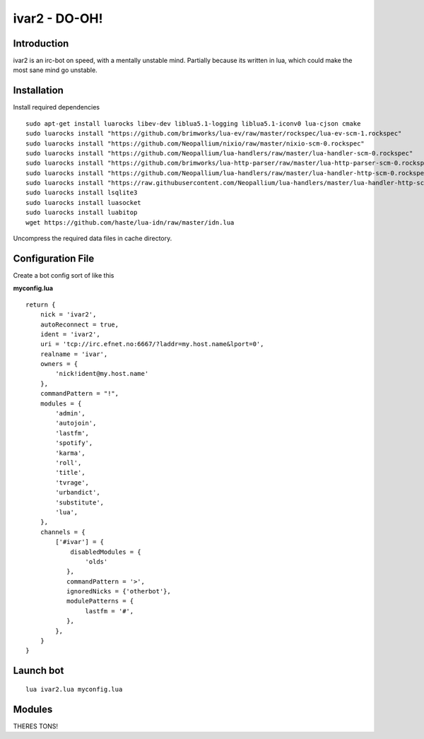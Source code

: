 ============================
ivar2 - DO-OH!
============================

Introduction
------------
ivar2 is an irc-bot on speed, with a mentally unstable mind.
Partially because its written in lua, which could make the most sane mind go unstable.

Installation
------------------

Install required dependencies

::

    sudo apt-get install luarocks libev-dev liblua5.1-logging liblua5.1-iconv0 lua-cjson cmake
    sudo luarocks install "https://github.com/brimworks/lua-ev/raw/master/rockspec/lua-ev-scm-1.rockspec"
    sudo luarocks install "https://github.com/Neopallium/nixio/raw/master/nixio-scm-0.rockspec"
    sudo luarocks install "https://github.com/Neopallium/lua-handlers/raw/master/lua-handler-scm-0.rockspec"
    sudo luarocks install "https://github.com/brimworks/lua-http-parser/raw/master/lua-http-parser-scm-0.rockspec"
    sudo luarocks install "https://github.com/Neopallium/lua-handlers/raw/master/lua-handler-http-scm-0.rockspec"
    sudo luarocks install "https://raw.githubusercontent.com/Neopallium/lua-handlers/master/lua-handler-http-scm-0.rockspec"
    sudo luarocks install lsqlite3
    sudo luarocks install luasocket
    sudo luarocks install luabitop
    wget https://github.com/haste/lua-idn/raw/master/idn.lua


Uncompress the required data files in cache directory.

Configuration File
------------------

Create a bot config sort of like this

**myconfig.lua**

::

    return {
        nick = 'ivar2',
        autoReconnect = true,
        ident = 'ivar2',
        uri = 'tcp://irc.efnet.no:6667/?laddr=my.host.name&lport=0',
        realname = 'ivar',
        owners = {
            'nick!ident@my.host.name'
        },
        commandPattern = "!",
        modules = {
            'admin',
            'autojoin',
            'lastfm',
            'spotify',
            'karma',
            'roll',
            'title',
            'tvrage',
            'urbandict',
            'substitute',
            'lua',
        },
        channels = {
            ['#ivar'] = {
                disabledModules = {
                    'olds'
               },
               commandPattern = '>',
               ignoredNicks = {'otherbot'},
               modulePatterns = {
                    lastfm = '#',
               },
            },
        }
    }



Launch bot
----------

::

    lua ivar2.lua myconfig.lua

Modules
-------

THERES TONS!
